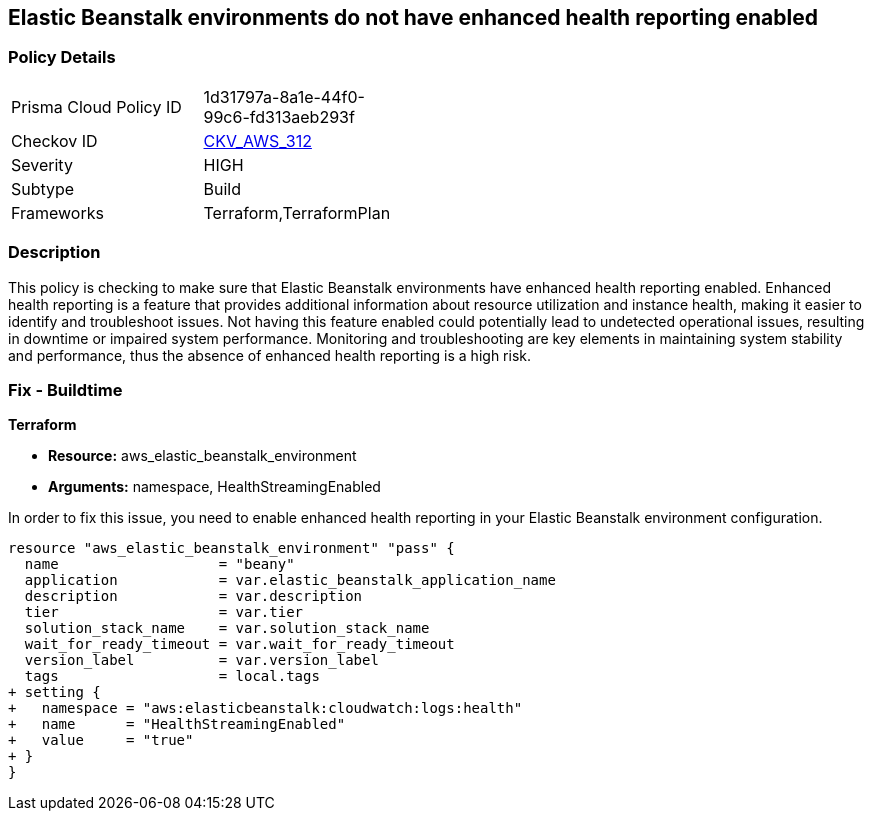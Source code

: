 
== Elastic Beanstalk environments do not have enhanced health reporting enabled

=== Policy Details

[width=45%]
[cols="1,1"]
|===
|Prisma Cloud Policy ID
| 1d31797a-8a1e-44f0-99c6-fd313aeb293f

|Checkov ID
| https://github.com/bridgecrewio/checkov/blob/main/checkov/terraform/checks/resource/aws/ElasticBeanstalkUseEnhancedHealthChecks.py[CKV_AWS_312]

|Severity
|HIGH

|Subtype
|Build

|Frameworks
|Terraform,TerraformPlan

|===

=== Description

This policy is checking to make sure that Elastic Beanstalk environments have enhanced health reporting enabled. Enhanced health reporting is a feature that provides additional information about resource utilization and instance health, making it easier to identify and troubleshoot issues. Not having this feature enabled could potentially lead to undetected operational issues, resulting in downtime or impaired system performance. Monitoring and troubleshooting are key elements in maintaining system stability and performance, thus the absence of enhanced health reporting is a high risk.

=== Fix - Buildtime

*Terraform*

* *Resource:* aws_elastic_beanstalk_environment
* *Arguments:* namespace, HealthStreamingEnabled

In order to fix this issue, you need to enable enhanced health reporting in your Elastic Beanstalk environment configuration.

[source,go]
----
resource "aws_elastic_beanstalk_environment" "pass" {
  name                   = "beany"
  application            = var.elastic_beanstalk_application_name
  description            = var.description
  tier                   = var.tier
  solution_stack_name    = var.solution_stack_name
  wait_for_ready_timeout = var.wait_for_ready_timeout
  version_label          = var.version_label
  tags                   = local.tags
+ setting {
+   namespace = "aws:elasticbeanstalk:cloudwatch:logs:health"
+   name      = "HealthStreamingEnabled"
+   value     = "true"
+ }
}
----


